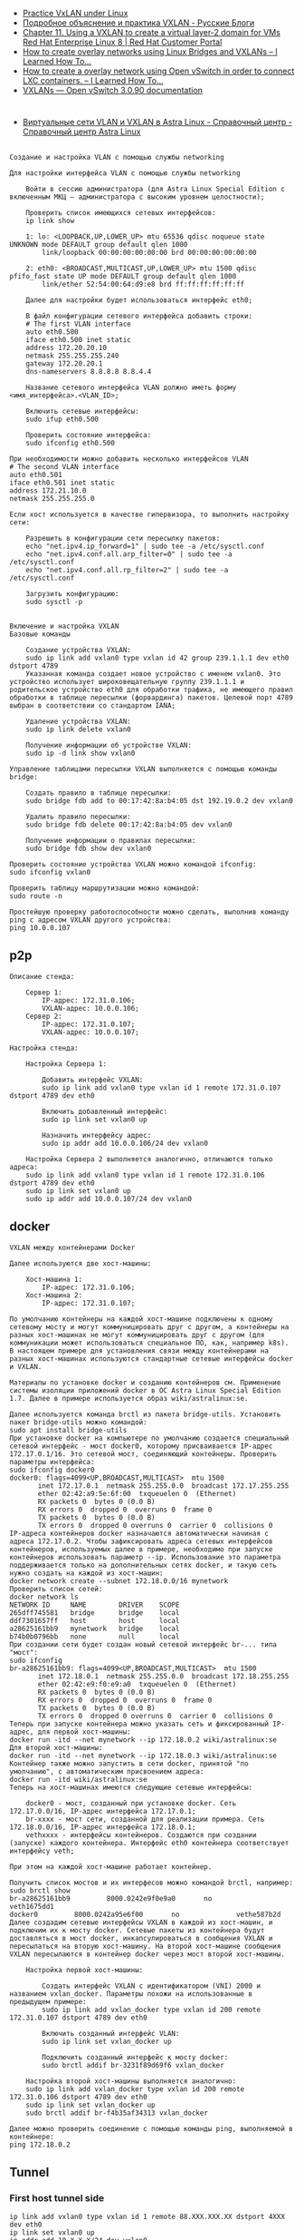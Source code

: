 - [[https://programmer.help/blogs/practice-vxlan-under-linux.html][Practice VxLAN under Linux]]
- [[https://russianblogs.com/article/15031512332/][Подробное объяснение и практика VXLAN - Русские Блоги]]
- [[https://access.redhat.com/documentation/en-us/red_hat_enterprise_linux/8/html/configuring_and_managing_networking/assembly_using-a-vxlan-to-create-a-virtual-layer-2-domain-for-vms_configuring-and-managing-networking][Chapter 11. Using a VXLAN to create a virtual layer-2 domain for VMs Red Hat Enterprise Linux 8 | Red Hat Customer Portal]]
- [[https://ilearnedhowto.wordpress.com/2017/02/16/how-to-create-overlay-networks-using-linux-bridges-and-vxlans/][How to create overlay networks using Linux Bridges and VXLANs – I Learned How To…]]
- [[https://ilearnedhowto.wordpress.com/2016/09/16/how-to-create-a-overlay-network-using-open-vswitch-in-order-to-connect-lxc-containers/][How to create a overlay network using Open vSwitch in order to connect LXC containers. – I Learned How To…]]
- [[https://docs.openvswitch.org/en/latest/faq/vxlan/][VXLANs — Open vSwitch 3.0.90 documentation]]

* 

- [[https://wiki.astralinux.ru/pages/viewpage.action?pageId=158604065][Виртуальные сети VLAN и VXLAN в Astra Linux - Справочный центр - Справочный центр Astra Linux]]

** 

#+begin_example
  Создание и настройка VLAN с помощью службы networking

  Для настройки интерфейса VLAN с помощью службы networking

      Войти в сессию администратора (для Astra Linux Special Edition с включенным МКЦ — администратора с высоким уровнем целостности);

      Проверить список имеющихся сетевых интерфейсов:
      ip link show

      1: lo: <LOOPBACK,UP,LOWER_UP> mtu 65536 qdisc noqueue state UNKNOWN mode DEFAULT group default qlen 1000
          link/loopback 00:00:00:00:00:00 brd 00:00:00:00:00:00

      2: eth0: <BROADCAST,MULTICAST,UP,LOWER_UP> mtu 1500 qdisc pfifo_fast state UP mode DEFAULT group default qlen 1000
          link/ether 52:54:00:64:d9:e8 brd ff:ff:ff:ff:ff:ff

      Далее для настройки будет использоваться интерфейс eth0;

      В файл конфигурации сетевого интерфейса добавить строки:
      # The first VLAN interface
      auto eth0.500
      iface eth0.500 inet static
      address 172.20.20.10
      netmask 255.255.255.240
      gateway 172.20.20.1
      dns-nameservers 8.8.8.8 8.8.4.4

      Название сетевого интерфейса VLAN должно иметь форму <имя_интерфейса>.<VLAN_ID>;

      Включить сетевые интерфейсы:
      sudo ifup eth0.500

      Проверить состояние интерфейса:
      sudo ifconfig eth0.500

  При необходимости можно добавить несколько интерфейсов VLAN
  # The second VLAN interface
  auto eth0.501
  iface eth0.501 inet static
  address 172.21.10.0
  netmask 255.255.255.0

  Если хост используется в качестве гипервизора, то выполнить настройку сети:

      Разрешить в конфигурации сети пересылку пакетов:
      echo "net.ipv4.ip_forward=1" | sudo tee -a /etc/sysctl.conf
      echo "net.ipv4.conf.all.arp_filter=0" | sudo tee -a /etc/sysctl.conf
      echo "net.ipv4.conf.all.rp_filter=2" | sudo tee -a /etc/sysctl.conf

      Загрузить конфигурацию:
      sudo sysctl -p
#+end_example

** 

#+begin_example
  Включение и настройка VXLAN
  Базовые команды

      Создание устройства VXLAN:
      sudo ip link add vxlan0 type vxlan id 42 group 239.1.1.1 dev eth0 dstport 4789
      Указанная команда создает новое устройство с именем vxlan0. Это устройство использует широковещательную группу 239.1.1.1 и родительское устройство eth0 для обработки трафика, не имеющего правил обработки в таблице пересылки (форвардинга) пакетов. Целевой порт 4789 выбран в соответствии со стандартом IANA;

      Удаление устройства VXLAN:
      sudo ip link delete vxlan0

      Получение информации об устройстве VXLAN:
      sudo ip -d link show vxlan0

  Управление таблицами пересылки VXLAN выполняется с помощью команды bridge:

      Создать правило в таблице пересылки:
      sudo bridge fdb add to 00:17:42:8a:b4:05 dst 192.19.0.2 dev vxlan0

      Удалить правило пересылки:
      sudo bridge fdb delete 00:17:42:8a:b4:05 dev vxlan0

      Получение информации о правилах пересылки:
      sudo bridge fdb show dev vxlan0

  Проверить состояние устройства VXLAN можно командой ifconfig:
  sudo ifconfig vxlan0

  Проверить таблицу маршрутизации можно командой:
  sudo route -n

  Простейшую проверку работоспособности можно сделать, выполнив команду ping с адресом VXLAN другого устройства:
  ping 10.0.0.107
#+end_example

** p2p

#+begin_example
  Описание стенда:

      Сервер 1:
          IP-адрес: 172.31.0.106;
          VXLAN-адрес: 10.0.0.106;
      Сервер 2:
          IP-адрес: 172.31.0.107;
          VXLAN-адрес: 10.0.0.107;

  Настройка стенда:

      Настройка Сервера 1:

          Добавить интерфейс VXLAN:
          sudo ip link add vxlan0 type vxlan id 1 remote 172.31.0.107 dstport 4789 dev eth0

          Включить добавленный интерфейс:
          sudo ip link set vxlan0 up

          Назначить интерфейсу адрес:
          sudo ip addr add 10.0.0.106/24 dev vxlan0

      Настройка Сервера 2 выполняется аналогично, отличаются только адреса:
      sudo ip link add vxlan0 type vxlan id 1 remote 172.31.0.106 dstport 4789 dev eth0
      sudo ip link set vxlan0 up
      sudo ip addr add 10.0.0.107/24 dev vxlan0
#+end_example

** docker

#+begin_example
  VXLAN между контейнерами Docker

  Далее используются две хост-машины:

      Хост-машина 1:
          IP-адрес: 172.31.0.106;
      Хост-машина 2:
          IP-адрес: 172.31.0.107;

  По умолчанию контейнеры на каждой хост-машине подключены к одному сетевому мосту и могут коммуницировать друг с другом, а контейнеры на разных хост-машинах не могут коммуницировать друг с другом (для коммуникации может использоваться специальное ПО, как, например k8s). В настоящем примере для установления связи между контейнерами на разных хост-машинах используются стандартные сетевые интерфейсы docker и VXLAN.

  Материалы по установке docker и созданию контейнеров см. Применение системы изоляции приложений docker в ОС Astra Linux Special Edition 1.7. Далее в примере используется образ wiki/astralinux:se.

  Далее используется команда brctl из пакета bridge-utils. Установить пакет bridge-utils можно командой:
  sudo apt install bridge-utils
  При установке docker на компьютере по умолчанию создается специальный сетевой интерфейс - мост docker0, которому присваивается IP-адрес 172.17.0.1/16. Это сетевой мост, соединяющий контейнеры. Проверить параметры интерфейса:
  sudo ifconfig docker0
  docker0: flags=4099<UP,BROADCAST,MULTICAST>  mtu 1500
         inet 172.17.0.1  netmask 255.255.0.0  broadcast 172.17.255.255
         ether 02:42:a9:5e:6f:00  txqueuelen 0  (Ethernet)
         RX packets 0  bytes 0 (0.0 B)
         RX errors 0  dropped 0  overruns 0  frame 0
         TX packets 0  bytes 0 (0.0 B)
         TX errors 0  dropped 0 overruns 0  carrier 0  collisions 0
  IP-адреса контейнеров docker назначаются автоматически начиная с адреса 172.17.0.2. Чтобы зафиксировать адреса сетевых интерфейсов контейнеров, используемых далее в примере, необходимо при запуске контейнеров использовать параметр --ip. Использование это параметра поддерживается только на дополнительных сетях docker, и такую сеть нужно создать на каждой из хост-машин:
  docker network create --subnet 172.18.0.0/16 mynetwork
  Проверить список сетей:
  docker network ls
  NETWORK ID     NAME        DRIVER    SCOPE
  265dff745581   bridge      bridge    local
  ddf7301657ff   host        host      local
  a28625161bb9   mynetwork   bridge    local
  b74b0b0796bb   none        null      local
  При создании сети будет создан новый сетевой интерфейс br-... типа "мост":
  sudo ifconfig
  br-a28625161bb9: flags=4099<UP,BROADCAST,MULTICAST>  mtu 1500
         inet 172.18.0.1  netmask 255.255.0.0  broadcast 172.18.255.255
         ether 02:42:e9:f0:e9:a0  txqueuelen 0  (Ethernet)
         RX packets 0  bytes 0 (0.0 B)
         RX errors 0  dropped 0  overruns 0  frame 0
         TX packets 0  bytes 0 (0.0 B)
         TX errors 0  dropped 0 overruns 0  carrier 0  collisions 0
  Теперь при запуске контейнера можно указать сеть и фиксированный IP-адрес, для первой хост-машины:
  docker run -itd --net mynetwork --ip 172.18.0.2 wiki/astralinux:se
  Для второй хост-машины:
  docker run -itd --net mynetwork --ip 172.18.0.3 wiki/astralinux:se
  Контейнер также можно запустить в сети docker, принятой "по умолчанию", с автоматическим присвоением адреса:
  docker run -itd wiki/astralinux:se
  Теперь на хост-машинах имеются следующие сетевые интерфейсы:

      docker0 - мост, созданный при установке docker. Сеть 172.17.0.0/16, IP-адрес интерфейса 172.17.0.1;
      br-xxxx - мост сети, созданной для реализации примера. Сеть 172.18.0.0/16, IP-адрес интерфейса 172.18.0.1;
      vethxxxx - интерфейсы контейнеров. Создаются при создании (запуске) каждого контейнера. Интерфейс eth0 контейнера соответствует интерфейсу veth;

  При этом на каждой хост-машине работает контейнер.

  Получить список мостов и их интерфесов можно командой brctl, например:
  sudo brctl show          
  br-a28625161bb9         8000.0242e9f0e9a0       no              veth1675dd1
  docker0         8000.0242a95e6f00       no              vethe587b2d
  Далее создадим сетевые интерфейсы VXLAN в каждой из хост-машин, и подключим их к мосту docker. Сетевые пакеты из контейнера будут доставляться в мост docker, инкапсулироваться в сообщения VXLAN и пересылаться на вторую хост-машину. На второй хост-машине сообщения VXLAN пересылаются в контейнер docker через мост второй хост-машины.

      Настройка первой хост-машины:

          Создать интерфейс VXLAN с идентификатором (VNI) 2000 и названием vxlan_docker. Параметры похожи на использованные в предыдущем примере:
          sudo ip link add vxlan_docker type vxlan id 200 remote 172.31.0.107 dstport 4789 dev eth0

          Включить созданный интерфейс VLAN:
          sudo ip link set vxlan_docker up

          Подключить созданный интерфейс к мосту docker:
          sudo brctl addif br-3231f89d69f6 vxlan_docker

      Настройка второй хост-машины выполняется аналогично:
      sudo ip link add vxlan_docker type vxlan id 200 remote 172.31.0.106 dstport 4789 dev eth0
      sudo ip link set vxlan_docker up
      sudo brctl addif br-f4b35af34313 vxlan_docker

  Далее можно проверить соединение с помощью команды ping, выполняемой в контейнере:
  ping 172.18.0.2
#+end_example

** Tunnel

*** First host tunnel side

#+begin_example
  ip link add vxlan0 type vxlan id 1 remote 88.XXX.XXX.XX dstport 4XXX dev eth0
  ip link set vxlan0 up
  ip addr add 10.X.X.X/24 dev vxlan0
#+end_example

*** Second host tunnel side

#+begin_example
  ip link add vxlan0 type vxlan id 1 remote 185.105.108.96 dstport 4XXX dev br0
  ip link set vxlan0 up
  ip addr add 10.X.X.XXX/24 dev vxlan0
  ip r add 141.XX.XXX.XX/32 via 10.X.X.X
#+end_example

*** NAT through first host

Make sure nftables packet is installed, then run:

#+begin_example
  nft add table nat
  nft 'add chain nat postrouting { type nat hook postrouting priority 100 ; }'
  nft add rule nat postrouting masquerade
  sysctl -w net.ipv4.ip_forward=1
#+end_example
